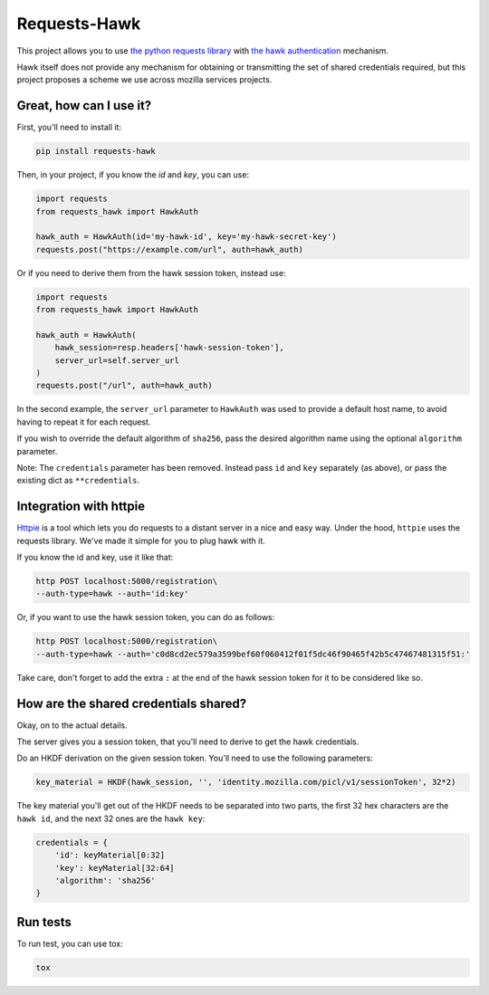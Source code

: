 Requests-Hawk
#############

|pypi| |travis|

.. |travis| image:: https://travis-ci.org/mozilla-services/requests-hawk.png
    :target: https://travis-ci.org/mozilla-services/requests-hawk

.. |pypi| image:: https://img.shields.io/pypi/v/requests-hawk.svg
    :target: https://pypi.python.org/pypi/requests-hawk


This project allows you to use `the python requests library
<http://python-requests.org/>`_ with `the hawk authentication
<https://github.com/hueniverse/hawk>`_ mechanism.

Hawk itself does not provide any mechanism for obtaining or transmitting the
set of shared credentials required, but this project proposes a scheme we use
across mozilla services projects.

Great, how can I use it?
========================

First, you'll need to install it:

.. code-block:: bash

    pip install requests-hawk

Then, in your project, if you know the `id` and `key`, you can use:

.. code-block:: python

    import requests
    from requests_hawk import HawkAuth

    hawk_auth = HawkAuth(id='my-hawk-id', key='my-hawk-secret-key')
    requests.post("https://example.com/url", auth=hawk_auth)

Or if you need to derive them from the hawk session token, instead use:

.. code-block:: python

    import requests
    from requests_hawk import HawkAuth

    hawk_auth = HawkAuth(
        hawk_session=resp.headers['hawk-session-token'],
        server_url=self.server_url
    )
    requests.post("/url", auth=hawk_auth)

In the second example, the ``server_url`` parameter to ``HawkAuth`` was used to
provide a default host name, to avoid having to repeat it for each request.

If you wish to override the default algorithm of ``sha256``, pass the desired
algorithm name using the optional ``algorithm`` parameter.

Note: The ``credentials`` parameter has been removed. Instead pass ``id`` and
``key`` separately (as above), or pass the existing dict as ``**credentials``.

Integration with httpie
=======================

`Httpie <https://github.com/jakubroztocil/httpie>`_ is a tool which lets you do
requests to a distant server in a nice and easy way. Under the hood, ``httpie``
uses the requests library. We've made it simple for you to plug hawk with it.

If you know the id and key, use it like that:

.. code-block:: bash

   http POST localhost:5000/registration\
   --auth-type=hawk --auth='id:key'

Or, if you want to use the hawk session token, you can do as follows:

.. code-block:: bash

   http POST localhost:5000/registration\
   --auth-type=hawk --auth='c0d8cd2ec579a3599bef60f060412f01f5dc46f90465f42b5c47467481315f51:'

Take care, don't forget to add the extra ``:`` at the end of the hawk session
token for it to be considered like so.

How are the shared credentials shared?
======================================

Okay, on to the actual details.

The server gives you a session token, that you'll need to derive to get the
hawk credentials.

Do an HKDF derivation on the given session token. You'll need to use the
following parameters:

.. code-block:: python

    key_material = HKDF(hawk_session, '', 'identity.mozilla.com/picl/v1/sessionToken', 32*2)

The key material you'll get out of the HKDF needs to be separated into two
parts, the first 32 hex characters are the ``hawk id``, and the next 32 ones are the
``hawk key``:

.. code-block:: python

    credentials = {
        'id': keyMaterial[0:32]
        'key': keyMaterial[32:64]
        'algorithm': 'sha256'
    }

Run tests
=========

To run test, you can use tox:

.. code-block:: bash

    tox
